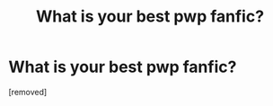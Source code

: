 #+TITLE: What is your best pwp fanfic?

* What is your best pwp fanfic?
:PROPERTIES:
:Score: 1
:DateUnix: 1584803079.0
:DateShort: 2020-Mar-21
:FlairText: Request
:END:
[removed]

